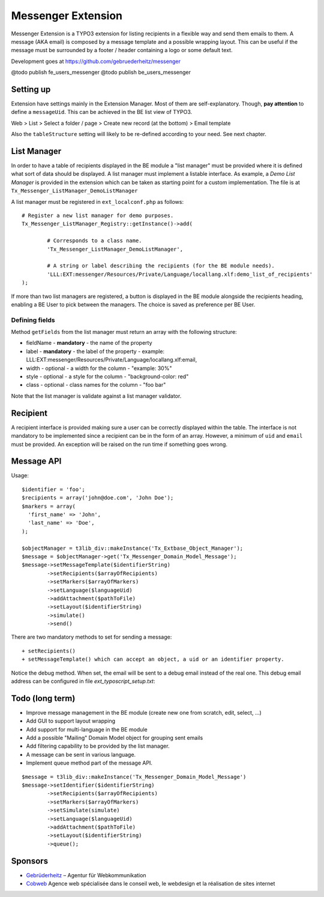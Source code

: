 =====================
Messenger Extension
=====================

Messenger Extension is a TYPO3 extension for listing recipients in a flexible way and send them emails to them. A message (AKA email) is composed by a message template and
a possible wrapping layout. This can be useful if the message must be surrounded by a footer / header containing a logo or some default text.

.. image:: https://raw.github.com/gebruederheitz/messenger/master/Documentation/Screenshot.png

Development goes at https://github.com/gebruederheitz/messenger

@todo publish fe_users_messenger
@todo publish be_users_messenger

Setting up
==============

Extension have settings mainly in the Extension Manager. Most of them are self-explanatory.
Though, **pay attention** to define a ``messageUid``. This can be achieved in the BE list view of TYPO3.

Web > List > Select a folder / page > Create new record (at the bottom) > Email template


Also the ``tableStructure`` setting will likely to be re-defined according to your need. See next chapter.


List Manager
================

In order to have a table of recipients displayed in the BE module a "list manager" must be provided where it is defined
what sort of data should be displayed. A list manager must implement a listable interface. As example,
a `Demo List Manager` is provided in the extension which can be taken as starting point for a custom implementation. The file is at
``Tx_Messenger_ListManager_DemoListManager``

A list manager must be registered in ``ext_localconf.php`` as follows::

	# Register a new list manager for demo purposes.
	Tx_Messenger_ListManager_Registry::getInstance()->add(

		# Corresponds to a class name.
		'Tx_Messenger_ListManager_DemoListManager',

		# A string or label describing the recipients (for the BE module needs).
		'LLL:EXT:messenger/Resources/Private/Language/locallang.xlf:demo_list_of_recipients'
	);

If more than two list managers are registered, a button is displayed in the BE module alongside the recipients heading, enabling a BE User
to pick between the managers. The choice is saved as preference per BE User.

Defining fields
-----------------

Method ``getFields`` from the list manager must return an array with the following structure:

* fieldName - **mandatory** - the name of the property
* label - **mandatory** - the label of the property - example: LLL:EXT:messenger/Resources/Private/Language/locallang.xlf:email,
* width - optional - a width for the column - "example: 30%"
* style - optional - a style for the column - "background-color: red"
* class - optional - class names for the column - "foo bar"

Note that the list manager is validate against a list manager validator.

Recipient
=========================

A recipient interface is provided making sure a user can be correctly displayed within the table. The interface is not mandatory to
be implemented since a recipient can be in the form of an array. However, a minimum of ``uid`` and ``email`` must be provided.
An exception will be raised on the run time if something goes wrong.

Message API
=================

Usage::

	$identifier = 'foo';
	$recipients = array('john@doe.com', 'John Doe');
	$markers = array(
	  'first_name' => 'John',
	  'last_name' => 'Doe',
	);

	$objectManager = t3lib_div::makeInstance('Tx_Extbase_Object_Manager');
	$message = $objectManager->get('Tx_Messenger_Domain_Model_Message');
	$message->setMessageTemplate($identifierString)
		->setRecipients($arrayOfRecipients)
		->setMarkers($arrayOfMarkers)
		->setLanguage($languageUid)
		->addAttachment($pathToFile)
		->setLayout($identifierString)
		->simulate()
		->send()


There are two mandatory methods to set for sending a message::

	+ setRecipients()
	+ setMessageTemplate() which can accept an object, a uid or an identifier property.

Notice the debug method. When set, the email will be sent to a debug email instead of the real one. This debug email address can be configured in file `ext_typoscript_setup.txt`::

Todo (long term)
=================

+ Improve message management in the BE module (create new one from scratch, edit, select, ...)
+ Add GUI to support layout wrapping
+ Add support for multi-language in the BE module
+ Add a possible "Mailing" Domain Model object for grouping sent emails
+ Add filtering capability to be provided by the list manager.
+ A message can be sent in various language.
+ Implement queue method part of the message API.

::

	$message = t3lib_div::makeInstance('Tx_Messenger_Domain_Model_Message')
	$message->setIdentifier($identifierString)
		->setRecipients($arrayOfRecipients)
		->setMarkers($arrayOfMarkers)
		->setSimulate(simulate)
		->setLanguage($languageUid)
		->addAttachment($pathToFile)
		->setLayout($identifierString)
		->queue();


Sponsors
==============

* `Gebrüderheitz`_ – Agentur für Webkommunikation
* `Cobweb`_ Agence web spécialisée dans le conseil web, le webdesign et la réalisation de sites internet

.. _Gebrüderheitz: http://gebruederheitz.de/
.. _Cobweb: http://www.cobweb.ch/